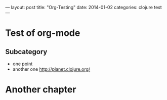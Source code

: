 ---
layout: post
title:  "Org-Testing"
date:   2014-01-02
categories: clojure test
---

* Test of org-mode
** Subcategory
  - one point
  - another one http://planet.clojure.org/

* Another chapter
